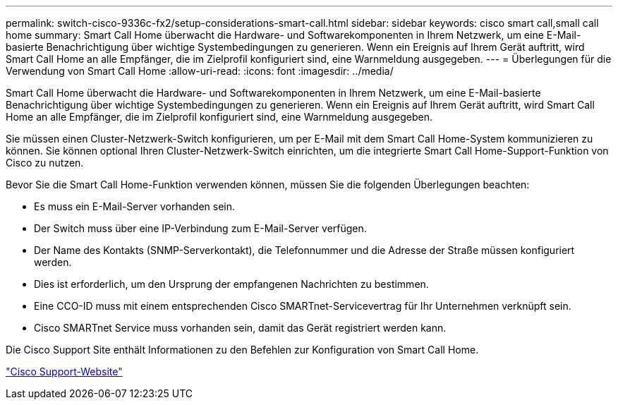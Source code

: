 ---
permalink: switch-cisco-9336c-fx2/setup-considerations-smart-call.html 
sidebar: sidebar 
keywords: cisco smart call,small call home 
summary: Smart Call Home überwacht die Hardware- und Softwarekomponenten in Ihrem Netzwerk, um eine E-Mail-basierte Benachrichtigung über wichtige Systembedingungen zu generieren. Wenn ein Ereignis auf Ihrem Gerät auftritt, wird Smart Call Home an alle Empfänger, die im Zielprofil konfiguriert sind, eine Warnmeldung ausgegeben. 
---
= Überlegungen für die Verwendung von Smart Call Home
:allow-uri-read: 
:icons: font
:imagesdir: ../media/


[role="lead"]
Smart Call Home überwacht die Hardware- und Softwarekomponenten in Ihrem Netzwerk, um eine E-Mail-basierte Benachrichtigung über wichtige Systembedingungen zu generieren. Wenn ein Ereignis auf Ihrem Gerät auftritt, wird Smart Call Home an alle Empfänger, die im Zielprofil konfiguriert sind, eine Warnmeldung ausgegeben.

Sie müssen einen Cluster-Netzwerk-Switch konfigurieren, um per E-Mail mit dem Smart Call Home-System kommunizieren zu können. Sie können optional Ihren Cluster-Netzwerk-Switch einrichten, um die integrierte Smart Call Home-Support-Funktion von Cisco zu nutzen.

Bevor Sie die Smart Call Home-Funktion verwenden können, müssen Sie die folgenden Überlegungen beachten:

* Es muss ein E-Mail-Server vorhanden sein.
* Der Switch muss über eine IP-Verbindung zum E-Mail-Server verfügen.
* Der Name des Kontakts (SNMP-Serverkontakt), die Telefonnummer und die Adresse der Straße müssen konfiguriert werden.
* Dies ist erforderlich, um den Ursprung der empfangenen Nachrichten zu bestimmen.
* Eine CCO-ID muss mit einem entsprechenden Cisco SMARTnet-Servicevertrag für Ihr Unternehmen verknüpft sein.
* Cisco SMARTnet Service muss vorhanden sein, damit das Gerät registriert werden kann.


Die Cisco Support Site enthält Informationen zu den Befehlen zur Konfiguration von Smart Call Home.

http://www.cisco.com/c/en/us/products/switches/index.html["Cisco Support-Website"^]
